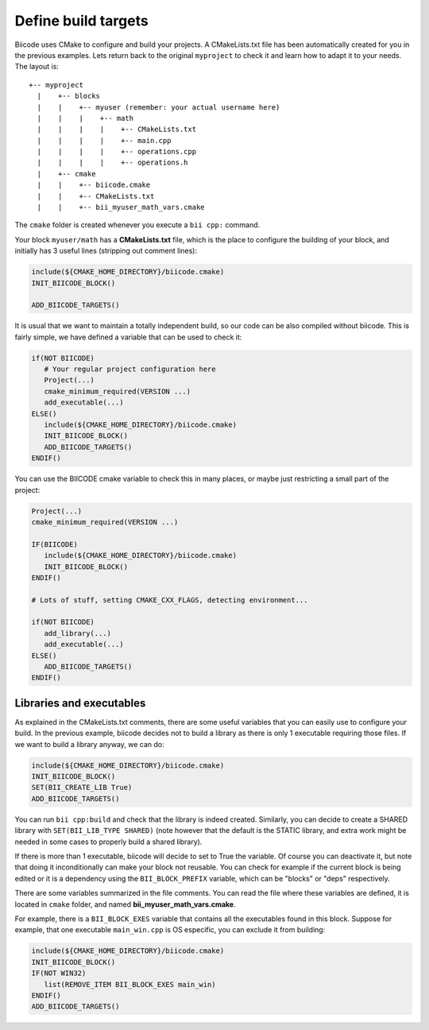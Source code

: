.. _cmake_introduction:

Define build targets
====================

Biicode uses CMake to configure and build your projects. A CMakeLists.txt file has been automatically
created for you in the previous examples. Lets return back to the original ``myproject`` to check
it and learn how to adapt it to your needs. The layout is: ::

  +-- myproject
    |    +-- blocks
    |    |    +-- myuser (remember: your actual username here)
    |    |    |    +-- math
    |    |    |    |    +-- CMakeLists.txt
    |    |    |    |    +-- main.cpp
    |    |    |    |    +-- operations.cpp
    |    |    |    |    +-- operations.h
    |    +-- cmake
    |    |    +-- biicode.cmake
    |    |    +-- CMakeLists.txt
    |    |    +-- bii_myuser_math_vars.cmake


The ``cmake`` folder is created whenever you execute a ``bii cpp:`` command.

Your block ``myuser/math`` has a **CMakeLists.txt** file, which is the place to configure the 
building of your block, and initially has 3 useful lines (stripping out comment lines):

.. code-block:: cmake

   include(${CMAKE_HOME_DIRECTORY}/biicode.cmake)
   INIT_BIICODE_BLOCK()
   
   ADD_BIICODE_TARGETS()
   
It is usual that we want to maintain a totally independent build, so our code can be also compiled without biicode.
This is fairly simple, we have defined a variable that can be used to check it:

.. code-block:: cmake

   if(NOT BIICODE)
      # Your regular project configuration here
      Project(...)
      cmake_minimum_required(VERSION ...)
      add_executable(...)
   ELSE()
      include(${CMAKE_HOME_DIRECTORY}/biicode.cmake)
      INIT_BIICODE_BLOCK()    
      ADD_BIICODE_TARGETS()  
   ENDIF() 
   
You can use the BIICODE cmake variable to check this in many places, or maybe just restricting a small
part of the project:

.. code-block:: cmake

   Project(...)
   cmake_minimum_required(VERSION ...)
   
   IF(BIICODE)
      include(${CMAKE_HOME_DIRECTORY}/biicode.cmake)
      INIT_BIICODE_BLOCK()     
   ENDIF() 
   
   # Lots of stuff, setting CMAKE_CXX_FLAGS, detecting environment...
   
   if(NOT BIICODE)
      add_library(...)   
      add_executable(...)
   ELSE() 
      ADD_BIICODE_TARGETS()  
   ENDIF() 


Libraries and executables
-------------------------
As explained in the CMakeLists.txt comments, there are some useful variables that you can easily use to configure your build.
In the previous example, biicode decides not to build a library as there is only 1 executable requiring those files. If we want to build
a library anyway, we can do:

.. code-block:: cmake

   include(${CMAKE_HOME_DIRECTORY}/biicode.cmake)
   INIT_BIICODE_BLOCK()
   SET(BII_CREATE_LIB True)   
   ADD_BIICODE_TARGETS()
   
You can run ``bii cpp:build`` and check that the library is indeed created. Similarly,
you can decide to create a SHARED library with ``SET(BII_LIB_TYPE SHARED)`` (note however that
the default is the STATIC library, and extra work might be needed in some cases to properly build
a shared library).

If there is more than 1 executable, biicode will decide to set to True the variable. Of course you
can deactivate it, but note that doing it inconditionally can make your block not reusable. You can
check for example if the current block is being edited or it is a dependency using the ``BII_BLOCK_PREFIX``
variable, which can be "blocks" or "deps" respectively.

There are some variables summarized in the file comments. You can read the file where these 
variables are defined, it is located in ``cmake`` folder, and named **bii_myuser_math_vars.cmake**.

For example, there is a ``BII_BLOCK_EXES`` variable that contains all the executables found in 
this block. Suppose for example, that one executable ``main_win.cpp`` is OS especific, you can exclude it from building:

.. code-block:: cmake

   include(${CMAKE_HOME_DIRECTORY}/biicode.cmake)
   INIT_BIICODE_BLOCK()
   IF(NOT WIN32)
      list(REMOVE_ITEM BII_BLOCK_EXES main_win)
   ENDIF()  
   ADD_BIICODE_TARGETS()






